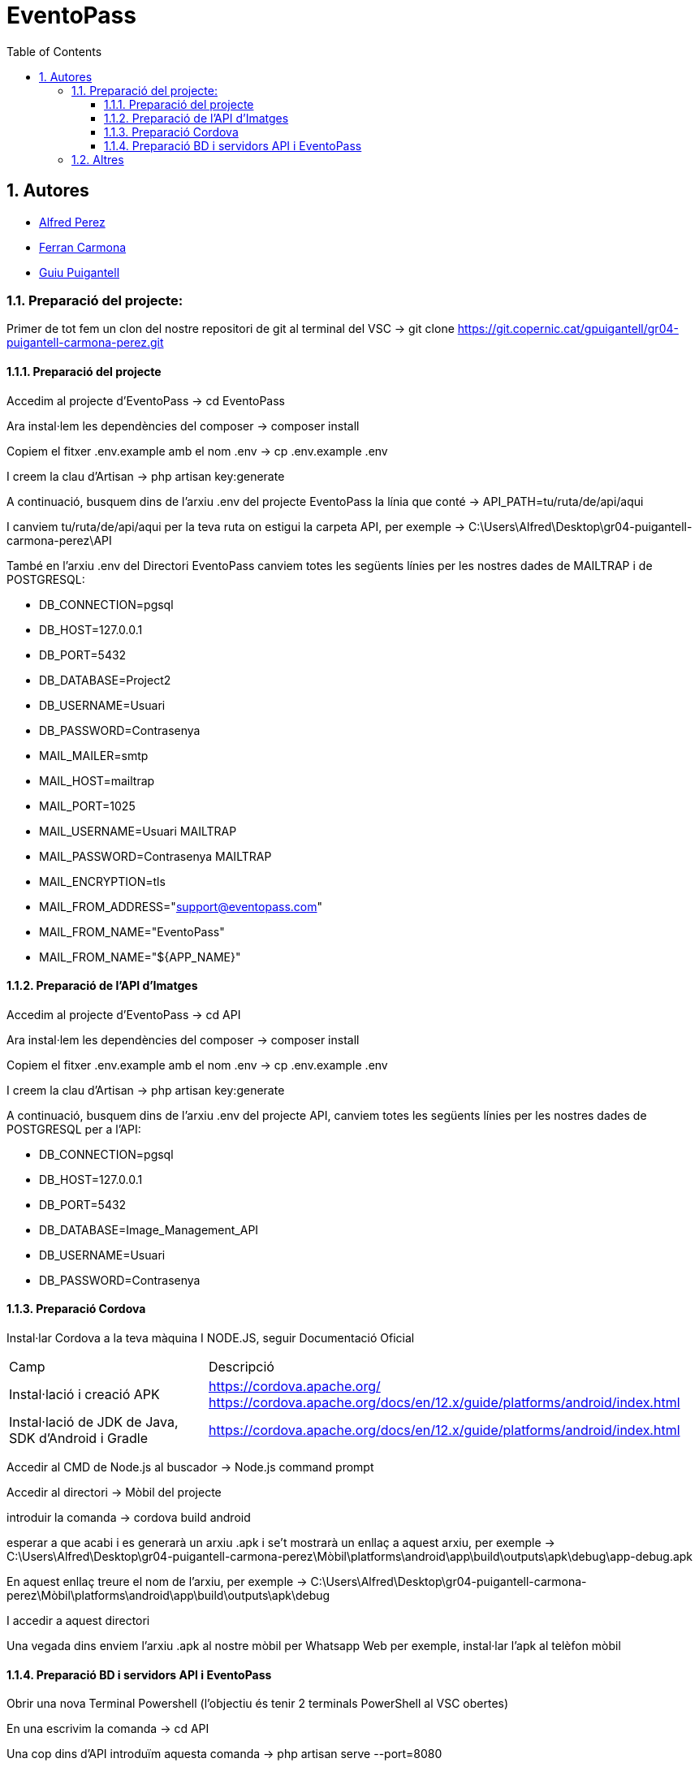 = EventoPass
:doctype: book
:chapter-label:
:sectnums:
:toc: left
:toclevels: 6
:toc-title: Table of Contents
:front-cover-image: image::images/logo.png[]

== Autores

* link:https://ansmore.github.io/[Alfred Perez]
* link:https://fcarmona8.github.io/fcarmona8/[Ferran Carmona]
* link:https://guiu-pj.github.io/portafolio/[Guiu Puigantell]


=== Preparació del projecte:

Primer de tot fem un clon del nostre repositori de git al terminal del VSC -> git clone https://git.copernic.cat/gpuigantell/gr04-puigantell-carmona-perez.git

==== Preparació del projecte

Accedim al projecte d'EventoPass -> cd EventoPass

Ara instal·lem les dependències del composer -> composer install

Copiem el fitxer .env.example amb el nom .env -> cp .env.example .env

I creem la clau d'Artisan -> php artisan key:generate

A continuació, busquem dins de l'arxiu .env del projecte EventoPass la línia que conté -> API_PATH=tu/ruta/de/api/aqui

I canviem tu/ruta/de/api/aqui per la teva ruta on estigui la carpeta API, per exemple -> C:\Users\Alfred\Desktop\gr04-puigantell-carmona-perez\API

També en l'arxiu .env del Directori EventoPass canviem totes les següents línies per les nostres dades de MAILTRAP i de POSTGRESQL:

* DB_CONNECTION=pgsql

* DB_HOST=127.0.0.1

* DB_PORT=5432

* DB_DATABASE=Project2

* DB_USERNAME=Usuari

* DB_PASSWORD=Contrasenya

* MAIL_MAILER=smtp

* MAIL_HOST=mailtrap

* MAIL_PORT=1025

* MAIL_USERNAME=Usuari MAILTRAP

* MAIL_PASSWORD=Contrasenya MAILTRAP

* MAIL_ENCRYPTION=tls

* MAIL_FROM_ADDRESS="support@eventopass.com"

* MAIL_FROM_NAME="EventoPass"

* MAIL_FROM_NAME="${APP_NAME}"

==== Preparació de l'API d'Imatges

Accedim al projecte d'EventoPass -> cd API

Ara instal·lem les dependències del composer -> composer install

Copiem el fitxer .env.example amb el nom .env -> cp .env.example .env

I creem la clau d'Artisan -> php artisan key:generate

A continuació, busquem dins de l'arxiu .env del projecte API, canviem totes les següents línies per les nostres dades de POSTGRESQL per a l'API:

* DB_CONNECTION=pgsql

* DB_HOST=127.0.0.1

* DB_PORT=5432

* DB_DATABASE=Image_Management_API

* DB_USERNAME=Usuari

* DB_PASSWORD=Contrasenya

==== Preparació Cordova

Instal·lar Cordova a la teva màquina I NODE.JS, seguir Documentació Oficial

[cols="2,5"]
|===
|Camp | Descripció
|Instal·lació i creació APK
| https://cordova.apache.org/
https://cordova.apache.org/docs/en/12.x/guide/platforms/android/index.html

|Instal·lació de JDK de Java, SDK d'Android i Gradle
|https://cordova.apache.org/docs/en/12.x/guide/platforms/android/index.html
|===

Accedir al CMD de Node.js al buscador -> Node.js command prompt

Accedir al directori -> Mòbil del projecte

introduir la comanda -> cordova build android

esperar a que acabi i es generarà un arxiu .apk i se't mostrarà un enllaç a aquest arxiu, per exemple -> C:\Users\Alfred\Desktop\gr04-puigantell-carmona-perez\Mòbil\platforms\android\app\build\outputs\apk\debug\app-debug.apk

En aquest enllaç treure el nom de l'arxiu, per exemple -> C:\Users\Alfred\Desktop\gr04-puigantell-carmona-perez\Mòbil\platforms\android\app\build\outputs\apk\debug

I accedir a aquest directori

Una vegada dins enviem l'arxiu .apk al nostre mòbil per Whatsapp Web per exemple, instal·lar l'apk al telèfon mòbil

==== Preparació BD i servidors API i EventoPass

Obrir una nova Terminal Powershell (l'objectiu és tenir 2 terminals PowerShell al VSC obertes)

En una escrivim la comanda -> cd API

Una cop dins d'API introduïm aquesta comanda -> php artisan serve --port=8080

després anem a l'altra Terminal PowerShell i introduïm la comanda -> cd EventoPass

Una cop dins del Directori EventoPass introduïm la comanda -> php artisan api:migrate:refresh

esperem a que acabi i introduïm la comanda -> php artisan serve

Accedim des del buscador -> http://127.0.0.1:8000

Assegurar-nos que a la màquina on hem seguit els passos per obrir els servidors estigui a la mateixa xarxa que el mòbil

Una vegada hem fet això, abans de construir l'apk de l'aplicació amb la comanda -> cordova build android, accedir al CMD de windows i introduir la comanda -> ipconfig per trobar la IP de la nostra màquina

Assegurar-nos que dins del directori Mòbil accedim a l'arxiu -> Mòbil\www\js\index.js i canviem -> https://192.168.43.191:443 per -> https://LA TEVA IP QUE HAGIS ACONSEGUIT AMB IPCONFIG:443

A continuació seguir amb els passos explicats més amunt per procedir a la creació de l'apk i a la instal·lació al teu telèfon mòbil

Si trobes problemes de permisos realitzant aquestes accions sense sudo, verifica els permisos del directori on estàs treballant. Pot ser que necessitis ajustar els permisos del directori (amb comandes com chown o chmod) per evitar l'ús de sudo per aquestes operacions.



=== Altres

Per a poder fer compres a la pasarela de pagamen s'han d'utilitzar questes tarjetes:

[cols="2,2,2,2,2"]
|===
| Descripción | Tarjeta | Numeración | Caducidad | CVV

| Autenticación Frictionless - Tarjeta Master con DCC y EMV3DS
| Mastercard
| 5424180805648190
| 12/34
| 123

| Autenticación Challenge - Tarjeta Visa con DCC y EMV3DS
| Visa
| 4117731234567891
| 12/34
| 123
|===